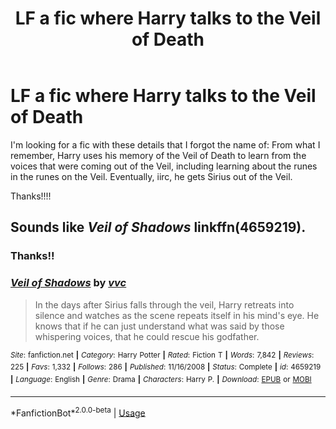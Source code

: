 #+TITLE: LF a fic where Harry talks to the Veil of Death

* LF a fic where Harry talks to the Veil of Death
:PROPERTIES:
:Author: audeneverest
:Score: 1
:DateUnix: 1554433699.0
:DateShort: 2019-Apr-05
:FlairText: Fic Search
:END:
I'm looking for a fic with these details that I forgot the name of: From what I remember, Harry uses his memory of the Veil of Death to learn from the voices that were coming out of the Veil, including learning about the runes in the runes on the Veil. Eventually, iirc, he gets Sirius out of the Veil.

Thanks!!!!


** Sounds like /Veil of Shadows/ linkffn(4659219).
:PROPERTIES:
:Score: 4
:DateUnix: 1554437215.0
:DateShort: 2019-Apr-05
:END:

*** Thanks!!
:PROPERTIES:
:Author: audeneverest
:Score: 2
:DateUnix: 1554463955.0
:DateShort: 2019-Apr-05
:END:


*** [[https://www.fanfiction.net/s/4659219/1/][*/Veil of Shadows/*]] by [[https://www.fanfiction.net/u/983931/vvc][/vvc/]]

#+begin_quote
  In the days after Sirius falls through the veil, Harry retreats into silence and watches as the scene repeats itself in his mind's eye. He knows that if he can just understand what was said by those whispering voices, that he could rescue his godfather.
#+end_quote

^{/Site/:} ^{fanfiction.net} ^{*|*} ^{/Category/:} ^{Harry} ^{Potter} ^{*|*} ^{/Rated/:} ^{Fiction} ^{T} ^{*|*} ^{/Words/:} ^{7,842} ^{*|*} ^{/Reviews/:} ^{225} ^{*|*} ^{/Favs/:} ^{1,332} ^{*|*} ^{/Follows/:} ^{286} ^{*|*} ^{/Published/:} ^{11/16/2008} ^{*|*} ^{/Status/:} ^{Complete} ^{*|*} ^{/id/:} ^{4659219} ^{*|*} ^{/Language/:} ^{English} ^{*|*} ^{/Genre/:} ^{Drama} ^{*|*} ^{/Characters/:} ^{Harry} ^{P.} ^{*|*} ^{/Download/:} ^{[[http://www.ff2ebook.com/old/ffn-bot/index.php?id=4659219&source=ff&filetype=epub][EPUB]]} ^{or} ^{[[http://www.ff2ebook.com/old/ffn-bot/index.php?id=4659219&source=ff&filetype=mobi][MOBI]]}

--------------

*FanfictionBot*^{2.0.0-beta} | [[https://github.com/tusing/reddit-ffn-bot/wiki/Usage][Usage]]
:PROPERTIES:
:Author: FanfictionBot
:Score: 1
:DateUnix: 1554437231.0
:DateShort: 2019-Apr-05
:END:
